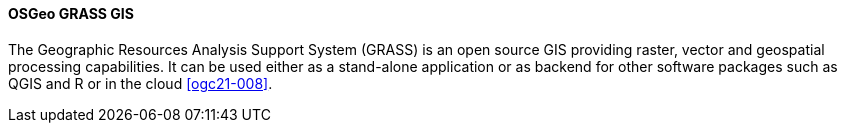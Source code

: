 [[grass]]
==== OSGeo GRASS GIS

The Geographic Resources Analysis Support System (GRASS) is an open source GIS providing raster, vector and geospatial processing capabilities. It can be used either as a stand-alone application or as backend for other software packages such as QGIS and R or in the cloud <<ogc21-008>>.
